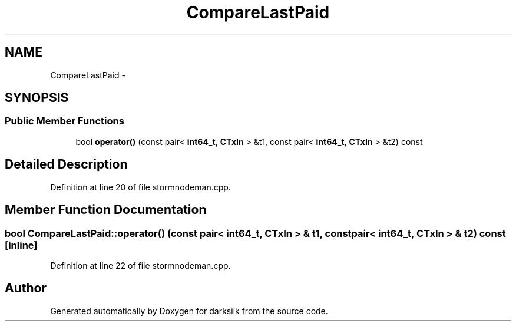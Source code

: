 .TH "CompareLastPaid" 3 "Wed Feb 10 2016" "Version 1.0.0.0" "darksilk" \" -*- nroff -*-
.ad l
.nh
.SH NAME
CompareLastPaid \- 
.SH SYNOPSIS
.br
.PP
.SS "Public Member Functions"

.in +1c
.ti -1c
.RI "bool \fBoperator()\fP (const pair< \fBint64_t\fP, \fBCTxIn\fP > &t1, const pair< \fBint64_t\fP, \fBCTxIn\fP > &t2) const "
.br
.in -1c
.SH "Detailed Description"
.PP 
Definition at line 20 of file stormnodeman\&.cpp\&.
.SH "Member Function Documentation"
.PP 
.SS "bool CompareLastPaid::operator() (const pair< \fBint64_t\fP, \fBCTxIn\fP > & t1, const pair< \fBint64_t\fP, \fBCTxIn\fP > & t2) const\fC [inline]\fP"

.PP
Definition at line 22 of file stormnodeman\&.cpp\&.

.SH "Author"
.PP 
Generated automatically by Doxygen for darksilk from the source code\&.
